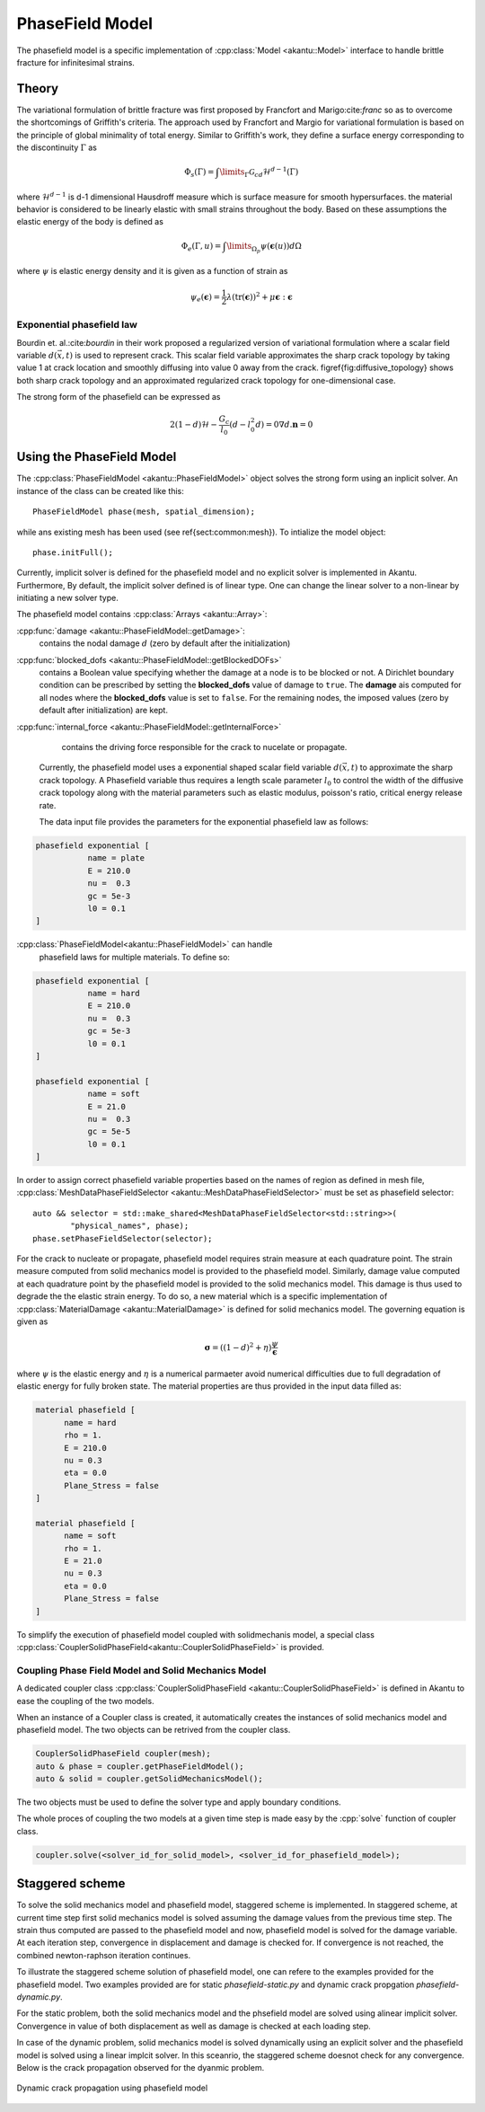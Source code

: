 PhaseField Model
================

The phasefield model is a specific implementation of
:cpp:class:`Model <akantu::Model>` interface to handle brittle fracture
for infinitesimal strains.

Theory
------

The variational formulation of brittle fracture was first proposed by
Francfort and Marigo:cite:`franc` so as to overcome the shortcomings
of Griffith's criteria. The approach used by Francfort and Margio for
variational formulation is based on the principle of global minimality
of total energy. Similar to Griffith's work, they define a surface
energy corresponding to the discontinuity :math:`\Gamma` as


.. math::
   \Phi_{s}(\Gamma) = \int\limits_{\Gamma}\mathcal{G}_cd\mathcal{H}^{d-1}(\Gamma)	

   
where :math:`\mathcal{H}^{d-1}` is d-1 dimensional Hausdroff measure
which is surface measure for smooth hypersurfaces. the material
behavior is considered to be linearly elastic with small strains
throughout the body. Based on these assumptions the elastic energy of
the body is defined as

.. math::
   \Phi_e(\Gamma,u) = \int\limits_{\Omega_{p}}\psi(\boldsymbol{\epsilon}(u))d\Omega

where :math:`\psi` is elastic energy density and it is given as a
function of strain as

.. math::
   \psi_e(\boldsymbol{\epsilon}) = \dfrac{1}{2}\lambda(\text{tr}(\boldsymbol{\epsilon}))^{2}+\mu\boldsymbol{\epsilon}:\boldsymbol{\epsilon}


Exponential phasefield law
''''''''''''''''''''''''''
   
Bourdin et. al.:cite:`bourdin` in their work proposed a regularized
version of variational formulation where a scalar field variable
:math:`d(\vec{x},t)` is used to represent crack. This scalar field
variable approximates the sharp crack topology by taking value 1 at
crack location and smoothly diffusing into value 0 away from the
crack. \figref{fig:diffusive_topology} shows both sharp crack topology
and an approximated regularized crack topology for one-dimensional
case.


The strong form of the phasefield can be expressed as

.. math::
   2(1-d)\mathcal{H} - \dfrac{G_c}{l_0}(d-l_0^2d) = 0
   \nabla d . \boldsymbol n = 0


   
Using the PhaseField Model
--------------------------

The :cpp:class:`PhaseFieldModel <akantu::PhaseFieldModel>` object
solves the strong form using an inplicit solver. An instance of the
class can be created like this::

   PhaseFieldModel phase(mesh, spatial_dimension);

while ans existing mesh has been used (see \ref{sect:common:mesh}). To
intialize the model object::

   phase.initFull();

Currently, implicit solver is defined for the phasefield model and no
explicit solver is implemented in Akantu. Furthermore, By default, the
implicit solver defined is of linear type. One can change the linear
solver to a non-linear by initiating a new solver type. 

The phasefield model contains :cpp:class:`Arrays <akantu::Array>`:

:cpp:func:`damage <akantu::PhaseFieldModel::getDamage>`:
     contains the nodal damage :math:`d` (zero by default after the
     initialization)

:cpp:func:`blocked_dofs <akantu::PhaseFieldModel::getBlockedDOFs>`
     contains a Boolean value specifying whether the damage at a node
     is to be blocked or not. A Dirichlet boundary condition can be
     prescribed by setting the **blocked_dofs** value of damage to
     ``true``. The **damage** ais computed for all nodes where the
     **blocked_dofs** value is set to ``false``. For the remaining
     nodes, the imposed values (zero by default after initialization)
     are kept.

:cpp:func:`internal_force <akantu::PhaseFieldModel::getInternalForce>`
     contains the driving force responsible for the crack to nucelate
     or propagate.
   
 Currently, the phasefield model uses a exponential shaped scalar
 field variable :math:`d(\vec{x}, t)` to approximate the sharp crack
 topology. A Phasefield variable thus requires a length scale
 parameter :math:`l_0` to control the width of the diffusive crack
 topology along with the material parameters such as elastic modulus,
 poisson's ratio, critical energy release rate.
 
 The data input file provides the parameters for the exponential
 phasefield law as follows:

.. code-block::
   
   phasefield exponential [
              name = plate
	      E = 210.0 
	      nu =  0.3
	      gc = 5e-3
	      l0 = 0.1
   ]

:cpp:class:`PhaseFieldModel<akantu::PhaseFieldModel>` can handle
 phasefield laws for multiple materials. To define so:
 
.. code-block::
   
   phasefield exponential [
              name = hard
	      E = 210.0
	      nu =  0.3
	      gc = 5e-3
	      l0 = 0.1
   ]

   phasefield exponential [
              name = soft
	      E = 21.0
	      nu =  0.3
	      gc = 5e-5
	      l0 = 0.1
   ]

In order to assign correct phasefield variable properties based on the
names of region as defined in mesh file,
:cpp:class:`MeshDataPhaseFieldSelector
<akantu::MeshDataPhaseFieldSelector>` must be set as phasefield
selector::

  auto && selector = std::make_shared<MeshDataPhaseFieldSelector<std::string>>(
	  "physical_names", phase);
  phase.setPhaseFieldSelector(selector);

For the crack to nucleate or propagate, phasefield model requires
strain measure at each quadrature point. The strain measure computed
from solid mechanics model is provided to the phasefield
model. Similarly, damage value computed at each quadrature point by
the phasefield model is provided to the solid mechanics model. This
damage is thus used to degrade the the elastic strain energy. To do
so, a new material which is a specific implementation of
:cpp:class:`MaterialDamage <akantu::MaterialDamage>` is defined for
solid mechanics model. The governing equation is given as

.. math::
   \boldsymbol \sigma = ((1-d)^2 + \eta)\dfrac{\psi}{\boldsymbol \epsilon}

where :math:`\psi` is the elastic energy and :math:`\eta` is a
numerical parmaeter avoid numerical difficulties due to full
degradation of elastic energy for fully broken state. The material
properties are thus provided in the input data filled as:

.. code-block::

   material phasefield [
	 name = hard
	 rho = 1.
	 E = 210.0
	 nu = 0.3
	 eta = 0.0
	 Plane_Stress = false
   ]

   material phasefield [
	 name = soft
	 rho = 1.
	 E = 21.0
	 nu = 0.3
	 eta = 0.0
	 Plane_Stress = false
   ]



To simplify the execution of phasefield model coupled with
solidmechanis model, a special class
:cpp:class:`CouplerSolidPhaseField<akantu::CouplerSolidPhaseField>` is
provided.

Coupling Phase Field Model and Solid Mechanics Model
''''''''''''''''''''''''''''''''''''''''''''''''''''

A dedicated coupler class :cpp:class:`CouplerSolidPhaseField
<akantu::CouplerSolidPhaseField>` is defined in Akantu to ease the
coupling of the two models.

When an instance of a Coupler class is created, it automatically
creates the instances of solid mechanics model and phasefield
model. The two objects can be retrived from the coupler class.

.. code-block:: c++

   CouplerSolidPhaseField coupler(mesh);
   auto & phase = coupler.getPhaseFieldModel();
   auto & solid = coupler.getSolidMechanicsModel();

The two objects must be used to define the solver type and apply
boundary conditions.

.. code-block:: c++
   solid.initFull(_analysis_method = _explicit_lumped_mass);
   phase.initFull(_analysis_method = _static);

 
The whole proces of coupling the two models at a given time step is
made easy by the :cpp:`solve` function of coupler class.

.. code-block:: c++
   
   coupler.solve(<solver_id_for_solid_model>, <solver_id_for_phasefield_model>);


Staggered scheme
----------------

To solve the solid mechanics model and phasefield model, staggered
scheme is implemented. In staggered scheme, at current time step first
solid mechanics model is solved assuming the damage values from the
previous time step. The strain thus computed are passed to the
phasefield model and now, phasefield model is solved for the damage
variable. At each iteration step, convergence in displacement and
damage is checked for. If convergence is not reached, the combined
newton-raphson iteration continues.

To illustrate the staggered scheme solution of phasefield model, one
can refere to the examples provided for the phasefield model. Two
examples provided are for static `phasefield-static.py` and dynamic
crack propgation `phasefield-dynamic.py`.

For the static problem, both the solid mechanics model and the
phsefield model are solved using alinear implicit solver. Convergence
in value of both displacement as well as damage is checked at each
loading step.

In case of the dynamic problem, solid mechanics model is solved
dynamically using an explicit solver and the phasefield model is
solved using a linear implcit solver. In this sceanrio, the staggered
scheme doesnot check for any convergence. Below is the crack
propagation observed for the dyanmic problem.

.. _fig-phasefieldmodel-dynamic:

.. figure:: figures/phasefield-dynamic.png
   :align: center

   Dynamic crack propagation using phasefield model


..  LocalWords:  phasefield SolidMechanics PhaseField akantu cpp
